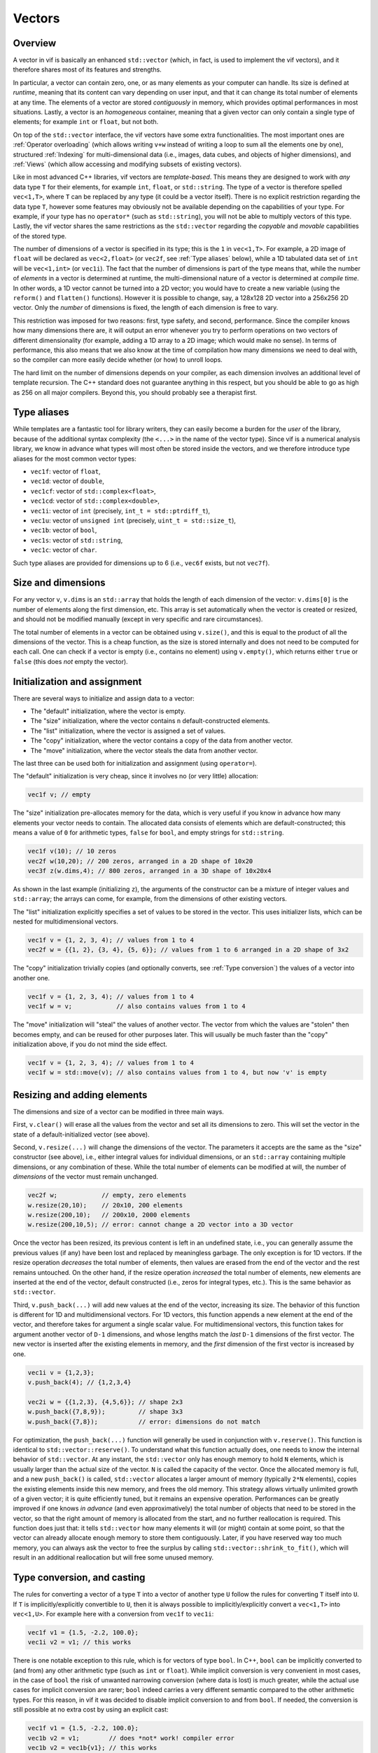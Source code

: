 Vectors
=======

Overview
--------

A vector in vif is basically an enhanced ``std::vector`` (which, in fact, is used to implement the vif vectors), and it therefore shares most of its features and strengths.

In particular, a vector can contain zero, one, or as many elements as your computer can handle. Its size is defined at *runtime*, meaning that its content can vary depending on user input, and that it can change its total number of elements at any time. The elements of a vector are stored *contiguously* in memory, which provides optimal performances in most situations. Lastly, a vector is an *homogeneous* container, meaning that a given vector can only contain a single type of elements; for example ``int`` or ``float``, but not both.

On top of the ``std::vector`` interface, the vif vectors have some extra functionalities. The most important ones are :ref:`Operator overloading` (which allows writing ``v+w`` instead of writing a loop to sum all the elements one by one), structured :ref:`Indexing` for multi-dimensional data (i.e., images, data cubes, and objects of higher dimensions), and :ref:`Views` (which allow accessing and modifying subsets of existing vectors).

Like in most advanced C++ libraries, vif vectors are *template-based*. This means they are designed to work with *any* data type ``T`` for their elements, for example ``int``, ``float``, or ``std::string``. The type of a vector is therefore spelled ``vec<1,T>``, where ``T`` can be replaced by any type (it could be a vector itself). There is no explicit restriction regarding the data type ``T``, however some features may obviously not be available depending on the capabilities of your type. For example, if your type has no ``operator*`` (such as ``std::string``), you will not be able to multiply vectors of this type. Lastly, the vif vector shares the same restrictions as the ``std::vector`` regarding the *copyable* and *movable* capabilities of the stored type.

The number of dimensions of a vector is specified in its type; this is the ``1`` in ``vec<1,T>``. For example, a 2D image of ``float`` will be declared as ``vec<2,float>`` (or ``vec2f``, see :ref:`Type aliases` below), while a 1D tabulated data set of ``int`` will be ``vec<1,int>`` (or ``vec1i``). The fact that the number of dimensions is part of the type means that, while the number of *elements* in a vector is determined at runtime, the multi-dimensional nature of a vector is determined at *compile time*. In other words, a 1D vector cannot be turned into a 2D vector; you would have to create a new variable (using the ``reform()`` and ``flatten()`` functions). However it is possible to change, say, a 128x128 2D vector into a 256x256 2D vector. Only the *number* of dimensions is fixed, the length of each dimension is free to vary.

This restriction was imposed for two reasons: first, type safety, and second, performance. Since the compiler knows how many dimensions there are, it will output an error whenever you try to perform operations on two vectors of different dimensionality (for example, adding a 1D array to a 2D image; which would make no sense). In terms of performance, this also means that we also know at the time of compilation how many dimensions we need to deal with, so the compiler can more easily decide whether (or how) to unroll loops.

The hard limit on the number of dimensions depends on your compiler, as each dimension involves an additional level of template recursion. The C++ standard does not guarantee anything in this respect, but you should be able to go as high as 256 on all major compilers. Beyond this, you should probably see a therapist first.


.. _Type aliases:

Type aliases
------------

While templates are a fantastic tool for library writers, they can easily become a burden for the *user* of the library, because of the additional syntax complexity (the ``<...>`` in the name of the vector type). Since vif is a numerical analysis library, we know in advance what types will most often be stored inside the vectors, and we therefore introduce type aliases for the most common vector types:

* ``vec1f``: vector of ``float``,
* ``vec1d``: vector of ``double``,
* ``vec1cf``: vector of ``std::complex<float>``,
* ``vec1cd``: vector of ``std::complex<double>``,
* ``vec1i``: vector of ``int`` (precisely, ``int_t = std::ptrdiff_t``),
* ``vec1u``: vector of ``unsigned int`` (precisely, ``uint_t = std::size_t``),
* ``vec1b``: vector of ``bool``,
* ``vec1s``: vector of ``std::string``,
* ``vec1c``: vector of ``char``.

Such type aliases are provided for dimensions up to 6 (i.e., ``vec6f`` exists, but not ``vec7f``).


.. _Size and dimensions:

Size and dimensions
-------------------

For any vector ``v``, ``v.dims`` is an ``std::array`` that holds the length of each dimension of the vector: ``v.dims[0]`` is the number of elements along the first dimension, etc. This array is set automatically when the vector is created or resized, and should not be modified manually (except in very specific and rare circumstances).

The total number of elements in a vector can be obtained using ``v.size()``, and this is equal to the product of all the dimensions of the vector. This is a cheap function, as the size is stored internally and does not need to be computed for each call. One can check if a vector is empty (i.e., contains no element) using ``v.empty()``, which returns either ``true`` or ``false`` (this does *not* empty the vector).


.. _Initialization:

Initialization and assignment
-----------------------------

There are several ways to initialize and assign data to a vector:

* The "default" initialization, where the vector is empty.
* The "size" initialization, where the vector contains ``n`` default-constructed elements.
* The "list" initialization, where the vector is assigned a set of values.
* The "copy" initialization, where the vector contains a copy of the data from another vector.
* The "move" initialization, where the vector steals the data from another vector.

The last three can be used both for initialization and assignment (using ``operator=``).

The "default" initialization is very cheap, since it involves no (or very little) allocation:

.. code-block:: c++

    vec1f v; // empty

The "size" initialization pre-allocates memory for the data, which is very useful if you know in advance how many elements your vector needs to contain. The allocated data consists of elements which are default-constructed; this means a value of ``0`` for arithmetic types, ``false`` for ``bool``, and empty strings for ``std::string``.

.. code-block:: c++

    vec1f v(10); // 10 zeros
    vec2f w(10,20); // 200 zeros, arranged in a 2D shape of 10x20
    vec3f z(w.dims,4); // 800 zeros, arranged in a 3D shape of 10x20x4

As shown in the last example (initializing ``z``), the arguments of the constructor can be a mixture of integer values and ``std::array``; the arrays can come, for example, from the dimensions of other existing vectors.

The "list" initialization explicitly specifies a set of values to be stored in the vector. This uses initializer lists, which can be nested for multidimensional vectors.

.. code-block:: c++

    vec1f v = {1, 2, 3, 4); // values from 1 to 4
    vec2f w = {{1, 2}, {3, 4}, {5, 6}}; // values from 1 to 6 arranged in a 2D shape of 3x2

The "copy" initialization trivially copies (and optionally converts, see :ref:`Type conversion`) the values of a vector into another one.

.. code-block:: c++

    vec1f v = {1, 2, 3, 4); // values from 1 to 4
    vec1f w = v;            // also contains values from 1 to 4

The "move" initialization will "steal" the values of another vector. The vector from which the values are "stolen" then becomes empty, and can be reused for other purposes later. This will usually be much faster than the "copy" initialization above, if you do not mind the side effect.

.. code-block:: c++

    vec1f v = {1, 2, 3, 4); // values from 1 to 4
    vec1f w = std::move(v); // also contains values from 1 to 4, but now 'v' is empty


.. _Resizing and adding elements:

Resizing and adding elements
----------------------------

The dimensions and size of a vector can be modified in three main ways.

First, ``v.clear()`` will erase all the values from the vector and set all its dimensions to zero. This will set the vector in the state of a default-initialized vector (see above).

Second, ``v.resize(...)`` will change the dimensions of the vector. The parameters it accepts are the same as the "size" constructor (see above), i.e., either integral values for individual dimensions, or an ``std::array`` containing multiple dimensions, or any combination of these. While the total number of elements can be modified at will, the number of *dimensions* of the vector must remain unchanged.

.. code-block:: c++

    vec2f w;            // empty, zero elements
    w.resize(20,10);    // 20x10, 200 elements
    w.resize(200,10);   // 200x10, 2000 elements
    w.resize(200,10,5); // error: cannot change a 2D vector into a 3D vector

Once the vector has been resized, its previous content is left in an undefined state, i.e., you can generally assume the previous values (if any) have been lost and replaced by meaningless garbage. The only exception is for 1D vectors. If the resize operation *decreases* the total number of elements, then values are erased from the end of the vector and the rest remains untouched. On the other hand, if the resize operation *increased* the total number of elements, new elements are inserted at the end of the vector, default constructed (i.e., zeros for integral types, etc.). This is the same behavior as ``std::vector``.

Third, ``v.push_back(...)`` will add new values at the end of the vector, increasing its size. The behavior of this function is different for 1D and multidimensional vectors. For 1D vectors, this function appends a new element at the end of the vector, and therefore takes for argument a single scalar value. For multidimensional vectors, this function takes for argument another vector of ``D-1`` dimensions, and whose lengths match the *last* ``D-1`` dimensions of the first vector. The new vector is inserted after the existing elements in memory, and the *first* dimension of the first vector is increased by one.

.. code-block:: c++

    vec1i v = {1,2,3};
    v.push_back(4); // {1,2,3,4}

    vec2i w = {{1,2,3}, {4,5,6}}; // shape 2x3
    w.push_back({7,8,9});         // shape 3x3
    w.push_back({7,8});           // error: dimensions do not match


For optimization, the ``push_back(...)`` function will generally be used in conjunction with ``v.reserve()``. This function is identical to ``std::vector::reserve()``. To understand what this function actually does, one needs to know the internal behavior of ``std::vector``. At any instant, the ``std::vector`` only has enough memory to hold ``N`` elements, which is usually larger than the actual size of the vector. ``N`` is called the capacity of the vector. Once the allocated memory is full, and a new ``push_back()`` is called, ``std::vector`` allocates a larger amount of memory (typically ``2*N`` elements), copies the existing elements inside this new memory, and frees the old memory. This strategy allows virtually unlimited growth of a given vector; it is quite efficiently tuned, but it remains an expensive operation. Performances can be greatly improved if one knows *in advance* (and even approximatively) the total number of objects that need to be stored in the vector, so that the right amount of memory is allocated from the start, and no further reallocation is required. This function does just that: it tells ``std::vector`` how many elements it will (or might) contain at some point, so that the vector can already allocate enough memory to store them contiguously. Later, if you have reserved way too much memory, you can always ask the vector to free the surplus by calling ``std::vector::shrink_to_fit()``, which will result in an additional reallocation but will free some unused memory.


.. _Type conversion:

Type conversion, and casting
----------------------------

The rules for converting a vector of a type ``T`` into a vector of another type ``U`` follow the rules for converting ``T`` itself into ``U``. If ``T`` is implicitly/explicitly convertible to ``U``, then it is always possible to implicitly/explicitly convert a ``vec<1,T>`` into ``vec<1,U>``. For example here with a conversion from ``vec1f`` to ``vec1i``:

.. code-block:: c++

    vec1f v1 = {1.5, -2.2, 100.0};
    vec1i v2 = v1; // this works

There is one notable exception to this rule, which is for vectors of type ``bool``. In C++, ``bool`` can be implicitly converted to (and from) any other arithmetic type (such as ``int`` or ``float``). While implicit conversion is very convenient in most cases, in the case of ``bool`` the risk of unwanted narrowing conversion (where data is lost) is much greater, while the actual use cases for implicit conversion are rarer; ``bool`` indeed carries a very different semantic compared to the other arithmetic types. For this reason, in vif it was decided to disable implicit conversion to and from ``bool``. If needed, the conversion is still possible at no extra cost by using an explicit cast:

.. code-block:: c++

    vec1f v1 = {1.5, -2.2, 100.0};
    vec1b v2 = v1;        // does *not* work! compiler error
    vec1b v2 = vec1b{v1}; // this works


.. _Operator overloading:

Operator overloading
--------------------

When dealing with ``std::vector``, the only thing you can do to operate on all the elements of an ``std::vector`` is to iterate over these elements explicitly, either using a C++11 range-based loop, or using indices:

.. code-block:: c++

    // Goal: multiply all elements by two.
    std::vector<float> v = {1,2,3,4};

    // Either using a range-based loop,
    for (float& x : v) {
        x *= 2;
    }

    // ... or an index-based loop.
    for (std::size_t i = 0; i < v.size(); ++i) {
        v[i] *= 2;
    }

While this is fairly readable (especially the first version), it is still not very concise and expressive. For vif vectors, we have *overloaded* the usual mathematical operators to make it possible to write the above code in a much simpler way:

.. code-block:: c++

    // Using vif vector.
    vec1f v = {1,2,3,4};
    v *= 2;

Not only this, but we can also perform operations on a pair of vectors:

.. code-block:: c++

    // Goal: sum the content of the two vectors.
    vec1f x = {1,2,3,4}, y = {4,3,2,1};
    vec1f z = x + y;
    // z: {5,5,5,5}

Almost all the mathematical and logical operators are overloaded. Therefore, as a rule of thumb, if you can do an operation with a type ``T``, you can do it with ``vec<1,T>`` as well. The one notable exception are bitwise operators: ``|``, ``&``, and ``^``. The reason is twofold: first, these are not so commonly used in data analysis, and second, the ``^`` operator can be mistakenly interpreted as the exponentiation operator, that some other languages possess (if you need to do exponentiation, use ``pow()``).

.. note:: In Python+NumPy and some C++ libraries (like xtensor_), it is possible to mix vectors with different numbers of dimensions in a given operation, if some conditions are satisfied. For example, this allows multiplying the same 1D vector to each row or column of a 2D vector without having to write an explicit loop. This mechanism is called *broadcasting*. It is *not* implemented in vif, and will likely never be. Indeed, it is perceived that the benefits are not worth the costs, both in terms of making the vif codebase more complex, but also in introducing more complex rules for the user of the library. Therefore, in vif, one can only do arithmetics on vectors which have the *exact* same dimensions. If you require an operation similar to what broadcasting provides, you can always write the loop explicitly.

.. note:: Contrary to some other C++ libraries with vectorized arithmetic (such as Eigen_, blazelib_, or xtensor_), vif does not use *expression templates*. Instead, each operation is executed immediately (no lazy evaluation) and operates if necessary on temporary intermediate vectors. While this may appear to be a sub-optimal implementation, vif was tuned to makes good use of return value optimization, move semantics, and for reusing the memory of temporaries in chained expressions. As a result, performance was found to be on par with expression templates in the most common situations, but memory consumption is generally higher in vif. This is of course dependent on the precise calculation to perform. The benefit of not using expression templates is a reduced compilation time, and a much simpler code base.

.. _Eigen: http://eigen.tuxfamily.org/index.php?title=Main_Page
.. _blazelib: https://bitbucket.org/blaze-lib/blaze
.. _xtensor: https://xtensor.readthedocs.io/en/latest/

Constant vectors
----------------

It is not possible to create a vector of constant elements, ``vec<1, const int>`` will not compile. The correct way to create a constant vector is to make the vector itself constant: ``const vec<1,int>``.

